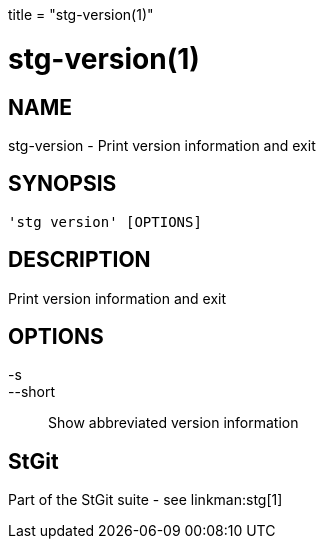 +++
title = "stg-version(1)"
+++

stg-version(1)
==============

NAME
----
stg-version - Print version information and exit

SYNOPSIS
--------
[verse]
'stg version' [OPTIONS]

DESCRIPTION
-----------

Print version information and exit

OPTIONS
-------
-s::
--short::
    Show abbreviated version information

StGit
-----
Part of the StGit suite - see linkman:stg[1]
